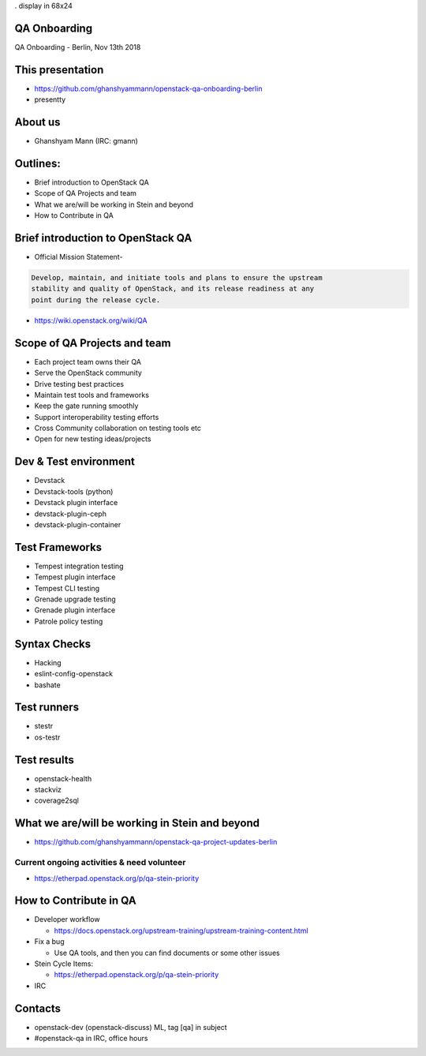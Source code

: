 . display in 68x24

.. transition:: dissolve
   :duration: 0.4

QA Onboarding
=============
.. hidetitle::

QA Onboarding - Berlin, Nov 13th 2018

This presentation
=================

* https://github.com/ghanshyammann/openstack-qa-onboarding-berlin
* presentty

About us
========

* Ghanshyam Mann (IRC: gmann)

Outlines:
=========
* Brief introduction to OpenStack QA
* Scope of QA Projects and team
* What we are/will be working in Stein and beyond
* How to Contribute in QA

Brief introduction to OpenStack QA
===================================

* Official Mission Statement-

.. code::

 Develop, maintain, and initiate tools and plans to ensure the upstream
 stability and quality of OpenStack, and its release readiness at any
 point during the release cycle.


* https://wiki.openstack.org/wiki/QA

Scope of QA Projects and team
============================

* Each project team owns their QA
* Serve the OpenStack community
* Drive testing best practices
* Maintain test tools and frameworks
* Keep the gate running smoothly
* Support interoperability testing efforts
* Cross Community collaboration on testing tools etc
* Open for new testing ideas/projects

Dev & Test environment
======================

* Devstack
* Devstack-tools (python)
* Devstack plugin interface
* devstack-plugin-ceph
* devstack-plugin-container

Test Frameworks
===============

* Tempest integration testing
* Tempest plugin interface
* Tempest CLI testing
* Grenade upgrade testing
* Grenade plugin interface
* Patrole policy testing

Syntax Checks
=============

* Hacking
* eslint-config-openstack
* bashate

Test runners
============

* stestr
* os-testr

Test results
============

* openstack-health
* stackviz
* coverage2sql

What we are/will be working in Stein and beyond
===============================================

* https://github.com/ghanshyammann/openstack-qa-project-updates-berlin

Current ongoing activities & need volunteer
-------------------------------------------

* https://etherpad.openstack.org/p/qa-stein-priority


How to Contribute in QA
=======================

* Developer workflow

  * https://docs.openstack.org/upstream-training/upstream-training-content.html

* Fix a bug

  * Use QA tools, and then you can find documents or some other issues

* Stein Cycle Items:

  * https://etherpad.openstack.org/p/qa-stein-priority

* IRC  

Contacts
========

* openstack-dev (openstack-discuss) ML, tag [qa] in subject
* #openstack-qa in IRC, office hours
